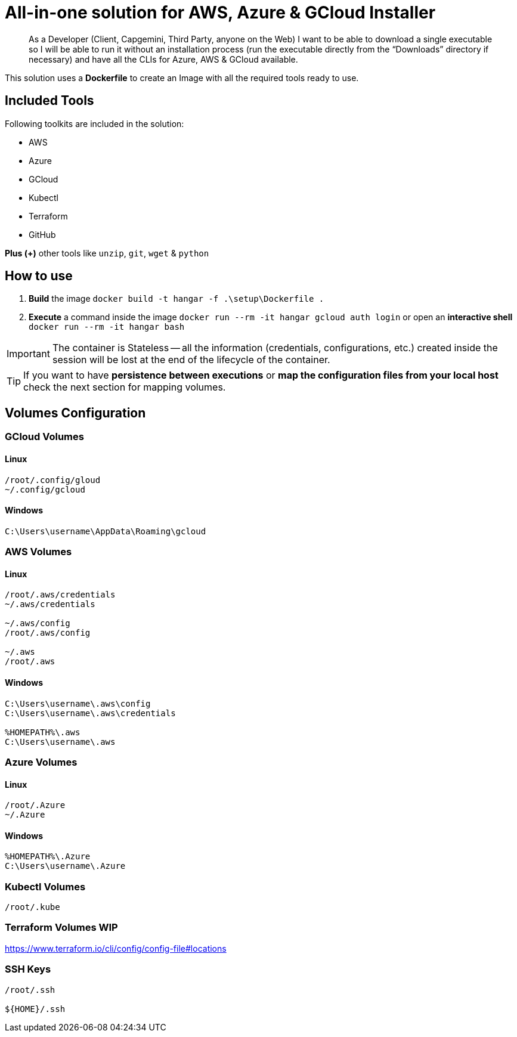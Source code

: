 # All-in-one solution for AWS, Azure & GCloud Installer

____
As a Developer (Client, Capgemini, Third Party, anyone on the Web) I want to be able to download a single executable so I will be able to run it without an installation process (run the executable directly from the “Downloads” directory if necessary) and have all the CLIs for Azure, AWS & GCloud available.
____


This solution uses a *Dockerfile* to create an Image with all the required tools ready to use. 

## Included Tools

Following toolkits are included in the solution:

- AWS 
- Azure 
- GCloud 
- Kubectl
- Terraform 
- GitHub

**Plus (+)** other tools like `unzip`, `git`, `wget` & `python`

## How to use

. **Build** the image `docker build -t hangar -f .\setup\Dockerfile .`
. **Execute** a command inside the image `docker run --rm -it hangar gcloud auth login` or open an **interactive shell** `docker run --rm -it hangar bash`

IMPORTANT: The container is Stateless -- all the information (credentials, configurations, etc.) created inside the session will be lost at the end of the lifecycle of the container. 

TIP: If you want to have **persistence between executions** or **map the configuration files from your local host** check the next section for mapping volumes.

## Volumes Configuration

### GCloud Volumes

#### Linux

```
/root/.config/gloud
~/.config/gcloud
```


#### Windows

```
C:\Users\username\AppData\Roaming\gcloud
```

### AWS Volumes

#### Linux

```
/root/.aws/credentials
~/.aws/credentials

~/.aws/config
/root/.aws/config

~/.aws
/root/.aws
```


#### Windows

```
C:\Users\username\.aws\config
C:\Users\username\.aws\credentials

%HOMEPATH%\.aws
C:\Users\username\.aws
```

### Azure Volumes

#### Linux

```
/root/.Azure
~/.Azure
```


#### Windows

```
%HOMEPATH%\.Azure
C:\Users\username\.Azure
```


### Kubectl Volumes

```
/root/.kube
```

### Terraform Volumes WIP

https://www.terraform.io/cli/config/config-file#locations

### SSH Keys

```
/root/.ssh

${HOME}/.ssh
```